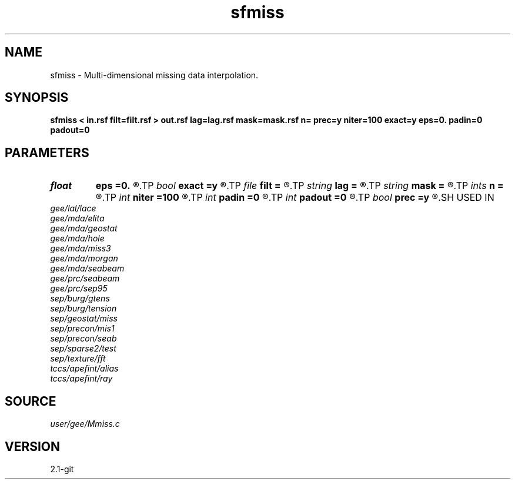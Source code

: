 .TH sfmiss 1  "APRIL 2019" Madagascar "Madagascar Manuals"
.SH NAME
sfmiss \- Multi-dimensional missing data interpolation. 
.SH SYNOPSIS
.B sfmiss < in.rsf filt=filt.rsf > out.rsf lag=lag.rsf mask=mask.rsf n= prec=y niter=100 exact=y eps=0. padin=0 padout=0
.SH PARAMETERS
.PD 0
.TP
.I float  
.B eps
.B =0.
.R  	regularization parameter
.TP
.I bool   
.B exact
.B =y
.R  [y/n]	If y, preserve the known data values (when prec=y)
.TP
.I file   
.B filt
.B =
.R  	auxiliary input file name
.TP
.I string 
.B lag
.B =
.R  	optional input file with filter lags (auxiliary input file name)
.TP
.I string 
.B mask
.B =
.R  	optional input mask file for known data (auxiliary input file name)
.TP
.I ints   
.B n
.B =
.R  	 [dim]
.TP
.I int    
.B niter
.B =100
.R  	Number of iterations
.TP
.I int    
.B padin
.B =0
.R  	Pad beginning
.TP
.I int    
.B padout
.B =0
.R  	Pad end
.TP
.I bool   
.B prec
.B =y
.R  [y/n]	If y, use preconditioning
.SH USED IN
.TP
.I gee/lal/lace
.TP
.I gee/mda/elita
.TP
.I gee/mda/geostat
.TP
.I gee/mda/hole
.TP
.I gee/mda/miss3
.TP
.I gee/mda/morgan
.TP
.I gee/mda/seabeam
.TP
.I gee/prc/seabeam
.TP
.I gee/prc/sep95
.TP
.I sep/burg/gtens
.TP
.I sep/burg/tension
.TP
.I sep/geostat/miss
.TP
.I sep/precon/mis1
.TP
.I sep/precon/seab
.TP
.I sep/sparse2/test
.TP
.I sep/texture/fft
.TP
.I tccs/apefint/alias
.TP
.I tccs/apefint/ray
.SH SOURCE
.I user/gee/Mmiss.c
.SH VERSION
2.1-git
